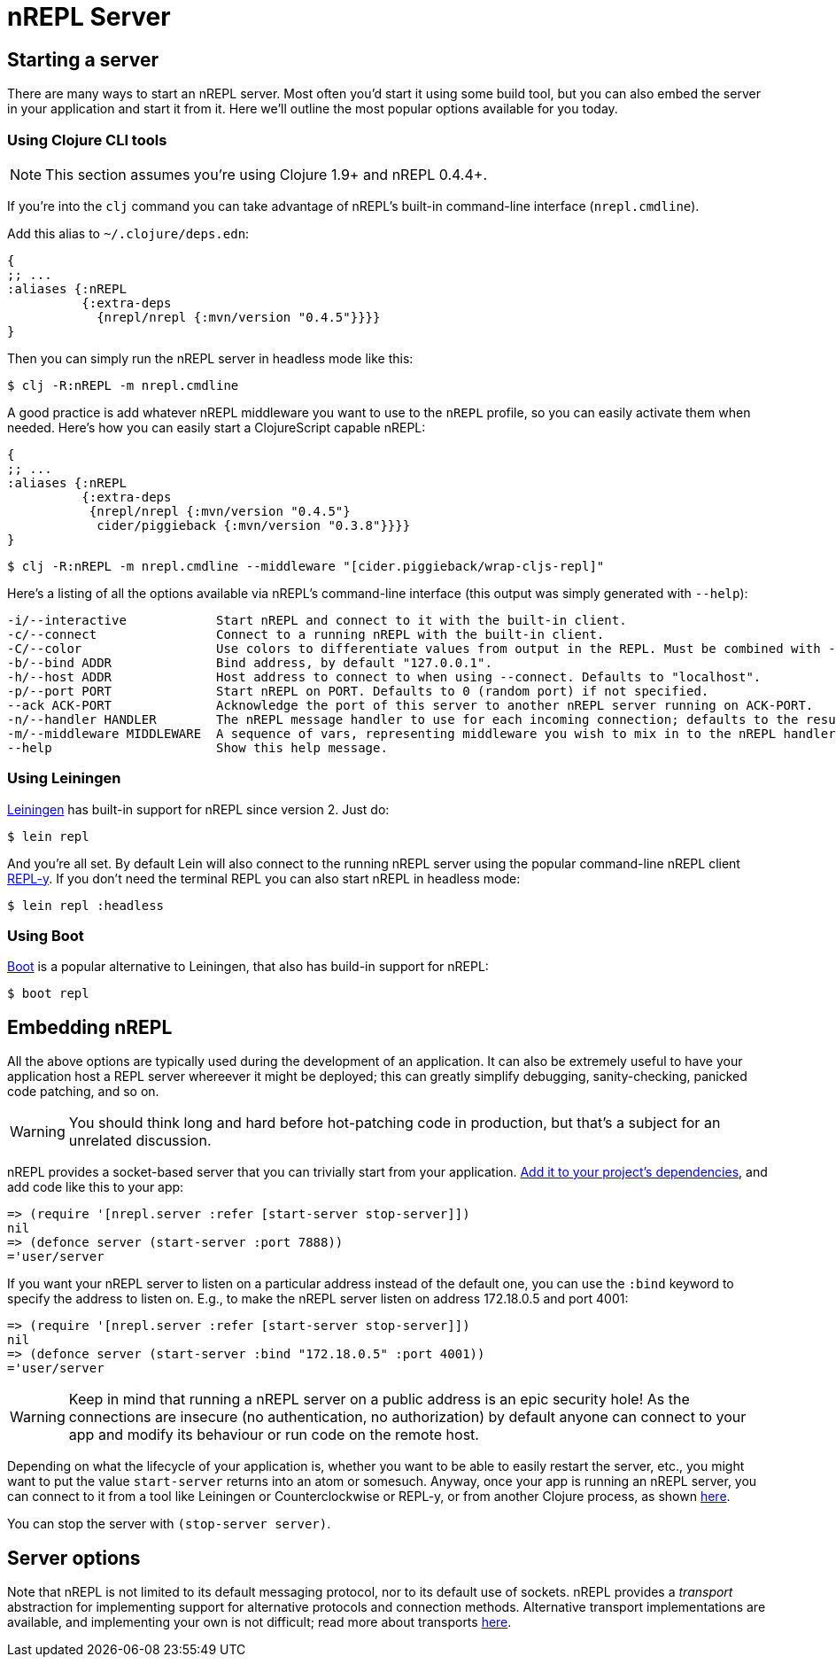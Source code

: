 = nREPL Server

== Starting a server

There are many ways to start an nREPL server. Most often you'd start
it using some build tool, but you can also embed the server in your
application and start it from it. Here we'll outline the most
popular options available for you today.

=== Using Clojure CLI tools

NOTE: This section assumes you're using Clojure 1.9+ and nREPL 0.4.4+.

If you're into the `clj` command you can take advantage of nREPL's built-in command-line interface
(`nrepl.cmdline`).

Add this alias to `~/.clojure/deps.edn`:

[source,clojure]
----
{
;; ...
:aliases {:nREPL
          {:extra-deps
            {nrepl/nrepl {:mvn/version "0.4.5"}}}}
}
----

Then you can simply run the nREPL server in headless mode like this:

[source,shell]
----
$ clj -R:nREPL -m nrepl.cmdline
----

A good practice is add whatever nREPL middleware you want to use to
the `nREPL` profile, so you can easily activate them when needed. Here's
how you can easily start a ClojureScript capable nREPL:

[source,clojure]
----
{
;; ...
:aliases {:nREPL
          {:extra-deps
           {nrepl/nrepl {:mvn/version "0.4.5"}
            cider/piggieback {:mvn/version "0.3.8"}}}}
}
----

[source,shell]
----
$ clj -R:nREPL -m nrepl.cmdline --middleware "[cider.piggieback/wrap-cljs-repl]"
----

Here's a listing of all the options available via nREPL's command-line
interface (this output was simply generated with `--help`):

....
-i/--interactive            Start nREPL and connect to it with the built-in client.
-c/--connect                Connect to a running nREPL with the built-in client.
-C/--color                  Use colors to differentiate values from output in the REPL. Must be combined with --interactive.
-b/--bind ADDR              Bind address, by default "127.0.0.1".
-h/--host ADDR              Host address to connect to when using --connect. Defaults to "localhost".
-p/--port PORT              Start nREPL on PORT. Defaults to 0 (random port) if not specified.
--ack ACK-PORT              Acknowledge the port of this server to another nREPL server running on ACK-PORT.
-n/--handler HANDLER        The nREPL message handler to use for each incoming connection; defaults to the result of `(nrepl.server/default-handler)`.
-m/--middleware MIDDLEWARE  A sequence of vars, representing middleware you wish to mix in to the nREPL handler.
--help                      Show this help message.
....

=== Using Leiningen

link:https://github.com/technomancy/leiningen[Leiningen] has built-in support for nREPL since
version 2. Just do:

[source,shell]
----
$ lein repl
----

And you're all set. By default Lein will also connect to the running nREPL server using the
popular command-line nREPL client link:https://github.com/trptcolin/reply/[REPL-y]. If you don't need the terminal REPL you can
also start nREPL in headless mode:

[source,shell]
----
$ lein repl :headless
----

=== Using Boot

link:https://github.com/boot-clj/boot[Boot] is a popular alternative to Leiningen, that also has build-in support for nREPL:

[source,shell]
----
$ boot repl
----

== Embedding nREPL

All the above options are typically used during the development of an application.
It can also be extremely useful to have your application host a REPL
server whereever it might be deployed; this can greatly simplify debugging,
sanity-checking, panicked code patching, and so on.

WARNING: You should think long and hard before hot-patching code in
production, but that's a subject for an unrelated discussion.

nREPL provides a socket-based server that you can trivially start from your
application.  <<installation.adoc#,Add it to your project's dependencies>>, and add code
like this to your app:

[source,clojure]
----
=> (require '[nrepl.server :refer [start-server stop-server]])
nil
=> (defonce server (start-server :port 7888))
='user/server
----

If you want your nREPL server to listen on a particular address instead of the
default one, you can use the `:bind` keyword to specify the address to
listen on. E.g., to make the nREPL server listen on address 172.18.0.5
and port 4001:

[source,clojure]
----
=> (require '[nrepl.server :refer [start-server stop-server]])
nil
=> (defonce server (start-server :bind "172.18.0.5" :port 4001))
='user/server
----

WARNING: Keep in mind that running a nREPL server on a public address
is an epic security hole! As the connections are insecure (no
authentication, no authorization) by default anyone can connect to
your app and modify its behaviour or run code on the remote host.

Depending on what the lifecycle of your application is, whether you want to be
able to easily restart the server, etc., you might want to put the value
`start-server` returns into an atom or somesuch.  Anyway, once your app is
running an nREPL server, you can connect to it from a tool like Leiningen or
Counterclockwise or REPL-y, or from another Clojure process, as shown
 <<usage/clients.adoc,here>>.

You can stop the server with `(stop-server server)`.

== Server options

Note that nREPL is not limited to its default messaging protocol, nor to its
default use of sockets.  nREPL provides a _transport_ abstraction for
implementing support for alternative protocols and connection methods.
Alternative transport implementations are available, and implementing your own
is not difficult; read more about transports <<design/transports.adoc,here>>.
